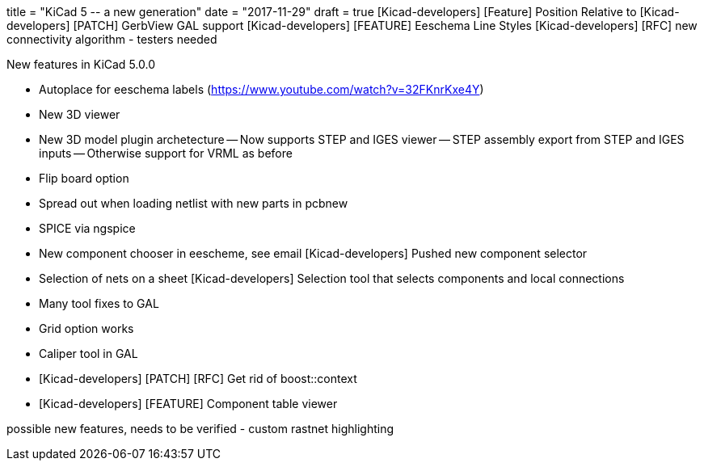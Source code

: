 +++
title = "KiCad 5 -- a new generation"
date = "2017-11-29"
draft = true
+++
[Kicad-developers] [Feature] Position Relative to
[Kicad-developers] [PATCH] GerbView GAL support
[Kicad-developers] [FEATURE] Eeschema Line Styles
[Kicad-developers] [RFC] new connectivity algorithm - testers needed


New features in KiCad 5.0.0

- Autoplace for eeschema labels (https://www.youtube.com/watch?v=32FKnrKxe4Y)
- New 3D viewer
- New 3D model plugin archetecture
 -- Now supports STEP and IGES viewer
 -- STEP assembly export from STEP and IGES inputs
 -- Otherwise support for VRML as before
- Flip board option
- Spread out when loading netlist with new parts in pcbnew
- SPICE via ngspice
- New component chooser in eescheme, see email  [Kicad-developers] Pushed new component selector
- Selection of nets on a sheet [Kicad-developers] Selection tool that selects components and local connections
- Many tool fixes to GAL
  - Grid option works
  - Caliper tool in GAL
- [Kicad-developers] [PATCH] [RFC] Get rid of boost::context
- [Kicad-developers] [FEATURE] Component table viewer


possible new features, needs to be verified
- custom rastnet highlighting


